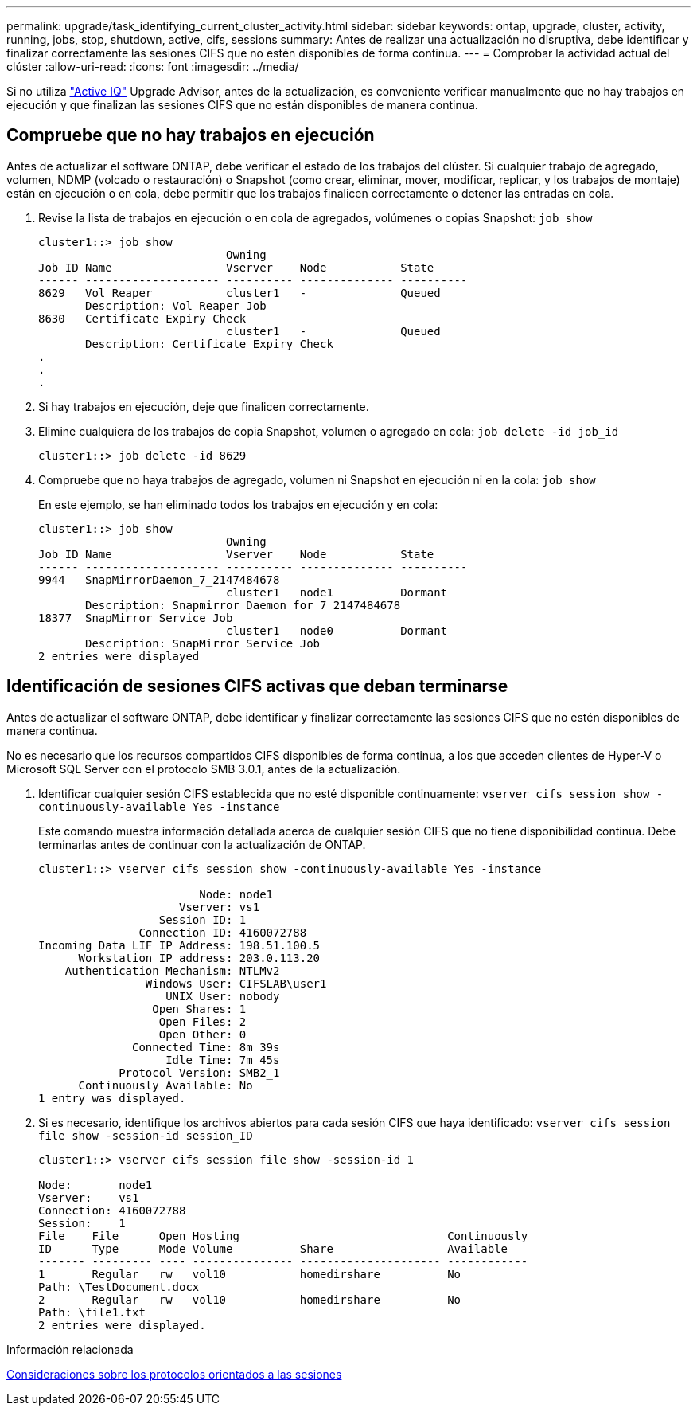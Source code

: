 ---
permalink: upgrade/task_identifying_current_cluster_activity.html 
sidebar: sidebar 
keywords: ontap, upgrade, cluster, activity, running, jobs, stop, shutdown, active, cifs, sessions 
summary: Antes de realizar una actualización no disruptiva, debe identificar y finalizar correctamente las sesiones CIFS que no estén disponibles de forma continua. 
---
= Comprobar la actividad actual del clúster
:allow-uri-read: 
:icons: font
:imagesdir: ../media/


[role="lead"]
Si no utiliza link:https://aiq.netapp.com/["Active IQ"^] Upgrade Advisor, antes de la actualización, es conveniente verificar manualmente que no hay trabajos en ejecución y que finalizan las sesiones CIFS que no están disponibles de manera continua.



== Compruebe que no hay trabajos en ejecución

Antes de actualizar el software ONTAP, debe verificar el estado de los trabajos del clúster. Si cualquier trabajo de agregado, volumen, NDMP (volcado o restauración) o Snapshot (como crear, eliminar, mover, modificar, replicar, y los trabajos de montaje) están en ejecución o en cola, debe permitir que los trabajos finalicen correctamente o detener las entradas en cola.

. Revise la lista de trabajos en ejecución o en cola de agregados, volúmenes o copias Snapshot: `job show`
+
[listing]
----
cluster1::> job show
                            Owning
Job ID Name                 Vserver    Node           State
------ -------------------- ---------- -------------- ----------
8629   Vol Reaper           cluster1   -              Queued
       Description: Vol Reaper Job
8630   Certificate Expiry Check
                            cluster1   -              Queued
       Description: Certificate Expiry Check
.
.
.
----
. Si hay trabajos en ejecución, deje que finalicen correctamente.
. Elimine cualquiera de los trabajos de copia Snapshot, volumen o agregado en cola: `job delete -id job_id`
+
[listing]
----
cluster1::> job delete -id 8629
----
. Compruebe que no haya trabajos de agregado, volumen ni Snapshot en ejecución ni en la cola: `job show`
+
En este ejemplo, se han eliminado todos los trabajos en ejecución y en cola:

+
[listing]
----
cluster1::> job show
                            Owning
Job ID Name                 Vserver    Node           State
------ -------------------- ---------- -------------- ----------
9944   SnapMirrorDaemon_7_2147484678
                            cluster1   node1          Dormant
       Description: Snapmirror Daemon for 7_2147484678
18377  SnapMirror Service Job
                            cluster1   node0          Dormant
       Description: SnapMirror Service Job
2 entries were displayed
----




== Identificación de sesiones CIFS activas que deban terminarse

Antes de actualizar el software ONTAP, debe identificar y finalizar correctamente las sesiones CIFS que no estén disponibles de manera continua.

No es necesario que los recursos compartidos CIFS disponibles de forma continua, a los que acceden clientes de Hyper-V o Microsoft SQL Server con el protocolo SMB 3.0.1, antes de la actualización.

. Identificar cualquier sesión CIFS establecida que no esté disponible continuamente: `vserver cifs session show -continuously-available Yes -instance`
+
Este comando muestra información detallada acerca de cualquier sesión CIFS que no tiene disponibilidad continua. Debe terminarlas antes de continuar con la actualización de ONTAP.

+
[listing]
----
cluster1::> vserver cifs session show -continuously-available Yes -instance

                        Node: node1
                     Vserver: vs1
                  Session ID: 1
               Connection ID: 4160072788
Incoming Data LIF IP Address: 198.51.100.5
      Workstation IP address: 203.0.113.20
    Authentication Mechanism: NTLMv2
                Windows User: CIFSLAB\user1
                   UNIX User: nobody
                 Open Shares: 1
                  Open Files: 2
                  Open Other: 0
              Connected Time: 8m 39s
                   Idle Time: 7m 45s
            Protocol Version: SMB2_1
      Continuously Available: No
1 entry was displayed.
----
. Si es necesario, identifique los archivos abiertos para cada sesión CIFS que haya identificado: `vserver cifs session file show -session-id session_ID`
+
[listing]
----
cluster1::> vserver cifs session file show -session-id 1

Node:       node1
Vserver:    vs1
Connection: 4160072788
Session:    1
File    File      Open Hosting                               Continuously
ID      Type      Mode Volume          Share                 Available
------- --------- ---- --------------- --------------------- ------------
1       Regular   rw   vol10           homedirshare          No
Path: \TestDocument.docx
2       Regular   rw   vol10           homedirshare          No
Path: \file1.txt
2 entries were displayed.
----


.Información relacionada
xref:concept_considerations_for_session_oriented_protocols.adoc[Consideraciones sobre los protocolos orientados a las sesiones]
